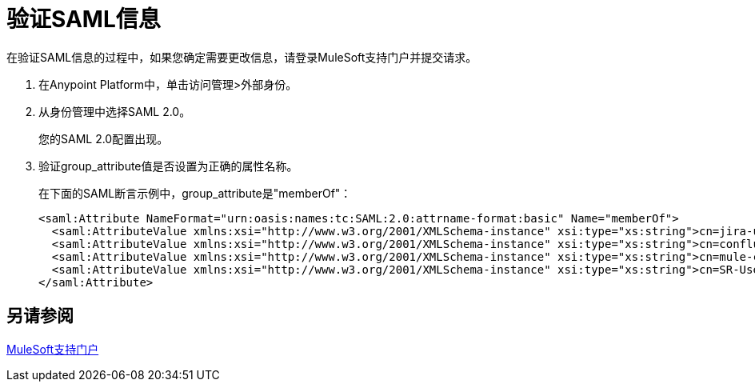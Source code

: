 = 验证SAML信息

在验证SAML信息的过程中，如果您确定需要更改信息，请登录MuleSoft支持门户并提交请求。

. 在Anypoint Platform中，单击访问管理>外部身份。
. 从身份管理中选择SAML 2.0。
+
您的SAML 2.0配置出现。
+
. 验证group_attribute值是否设置为正确的属性名称。
+
在下面的SAML断言示例中，group_attribute是"memberOf"：
+
[source,xml,linenums]
----
<saml:Attribute NameFormat="urn:oasis:names:tc:SAML:2.0:attrname-format:basic" Name="memberOf">
  <saml:AttributeValue xmlns:xsi="http://www.w3.org/2001/XMLSchema-instance" xsi:type="xs:string">cn=jira-users,ou=groups,dc=muleforge,dc=org</saml:AttributeValue>
  <saml:AttributeValue xmlns:xsi="http://www.w3.org/2001/XMLSchema-instance" xsi:type="xs:string">cn=confluence-users,ou=groups,dc=muleforge,dc=org</saml:AttributeValue>
  <saml:AttributeValue xmlns:xsi="http://www.w3.org/2001/XMLSchema-instance" xsi:type="xs:string">cn=mule-community,ou=groups,dc=muleforge,dc=org</saml:AttributeValue>
  <saml:AttributeValue xmlns:xsi="http://www.w3.org/2001/XMLSchema-instance" xsi:type="xs:string">cn=SR-User,ou=Groups,dc=muleforge,dc=org</saml:AttributeValue>
</saml:Attribute>
----


== 另请参阅

link:https://www.mulesoft.com/support-login[MuleSoft支持门户]
